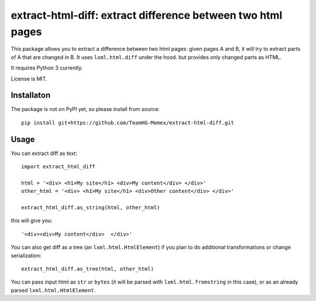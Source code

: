 extract-html-diff: extract difference between two html pages
============================================================

.. image:: https://img.shields.io/travis/TeamHG-Memex/extract-html-diff/master.svg
   :target: http://travis-ci.org/TeamHG-Memex/extract-html-diff
   :alt: Build Status

.. image:: http://codecov.io/github/TeamHG-Memex/extract-html-diff/coverage.svg?branch=master
   :target: http://codecov.io/github/TeamHG-Memex/extract-html-diff?branch=master
   :alt: Code Coverage

This package allows you to extract a difference between two html pages:
given pages A and B, it will try to extract parts of A that are changed in B.
It uses ``lxml.html.diff`` under the hood. but provides only changed parts as HTML.

It requires Python 3 currently.

License is MIT.

Installaton
-----------

The package is not on PyPI yet, so please install from source::

    pip install git+https://github.com/TeamHG-Memex/extract-html-diff.git


Usage
-----

You can extract diff as text::

    import extract_html_diff

    html = '<div> <h1>My site</h1> <div>My content</div> </div>'
    other_html = '<div> <h1>My site</h1> <div>Other content</div> </div>'

    extract_html_diff.as_string(html, other_html)

this will give you::

    '<div><div>My content</div>  </div>'

You can also get diff as a tree (an ``lxml.html.HtmlElement``) if
you plan to do additional transformations or change serialization::

    extract_html_diff.as_tree(html, other_html)

You can pass input html as ``str`` or ``bytes``
(it will be parsed with ``lxml.html.fromstring`` in this case), or as an already parsed
``lxml.html.HtmlElement``.
